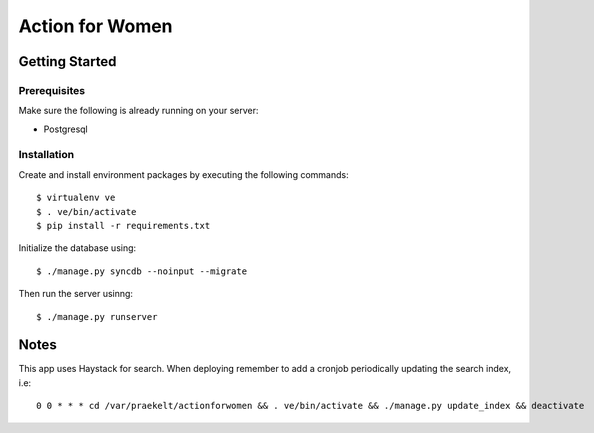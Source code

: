 ================
Action for Women
================

Getting Started
===============

Prerequisites
-------------

Make sure the following is already running on your server:

- Postgresql

Installation
------------

Create and install environment packages by executing the following commands::

    $ virtualenv ve
    $ . ve/bin/activate
    $ pip install -r requirements.txt

Initialize the database using::

    $ ./manage.py syncdb --noinput --migrate

Then run the server usinng::

    $ ./manage.py runserver


Notes
=====

This app uses Haystack for search. When deploying remember to add a cronjob periodically updating the search index, i.e::

    0 0 * * * cd /var/praekelt/actionforwomen && . ve/bin/activate && ./manage.py update_index && deactivate

